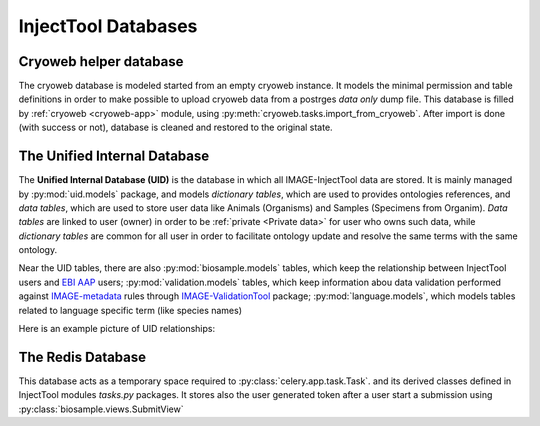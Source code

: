 
InjectTool Databases
====================

Cryoweb helper database
-----------------------

The cryoweb database is modeled started from an empty cryoweb instance. It models
the minimal permission and table definitions in order to make possible to upload
cryoweb data from a postrges *data only* dump file. This database is filled by
:ref:`cryoweb <cryoweb-app>` module, using :py:meth:`cryoweb.tasks.import_from_cryoweb`.
After import is done (with success or not), database is cleaned and restored to
the original state.

The Unified Internal Database
-----------------------------

The **Unified Internal Database (UID)** is the database in which all IMAGE-InjectTool
data are stored. It is mainly managed by :py:mod:`uid.models` package, and
models *dictionary tables*, which are used to provides ontologies references, and
*data tables*, which are used to store user data like Animals (Organisms) and Samples
(Specimens from Organim). *Data tables* are linked to user (owner) in order to
be :ref:`private <Private data>` for user who owns such data, while *dictionary
tables* are common for all user in order to facilitate ontology update and resolve
the same terms with the same ontology.

Near the UID tables, there are also :py:mod:`biosample.models` tables, which keep
the relationship between InjectTool users and `EBI AAP`_ users; :py:mod:`validation.models`
tables, which keep information abou data validation performed against `IMAGE-metadata`_
rules through `IMAGE-ValidationTool`_ package; :py:mod:`language.models`, which models
tables related to language specific term (like species names)

Here is an example picture of UID relationships:

.. image:: ../_static/relationships.real.compact.png

The Redis Database
------------------

This database acts as a temporary space required to :py:class:`celery.app.task.Task`.
and its derived classes defined in InjectTool modules *tasks.py* packages. It
stores also the user generated token after a user start a submission using
:py:class:`biosample.views.SubmitView`

.. _`IMAGE-ValidationTool`: https://github.com/cnr-ibba/IMAGE-ValidationTool
.. _`IMAGE-metadata`: https://github.com/cnr-ibba/IMAGE-metadata
.. _`EBI AAP`: https://explore.aai.ebi.ac.uk/home
